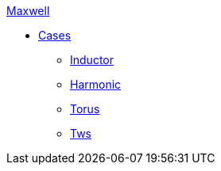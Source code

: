 .xref:README.adoc[Maxwell]
// ** xref:README.adoc#_benchmarks[Benchmarks]
// *** xref:ISO_10211_2007/README.adoc[ISO 10211:2007]
** xref:README.adoc#_cases[Cases]
*** xref:Inductor/readme.adoc[Inductor]
*** xref:Harmonic/readme.adoc[Harmonic]
*** xref:Torus/readme.adoc[Torus]
*** xref:Tws/readme.adoc[Tws]
